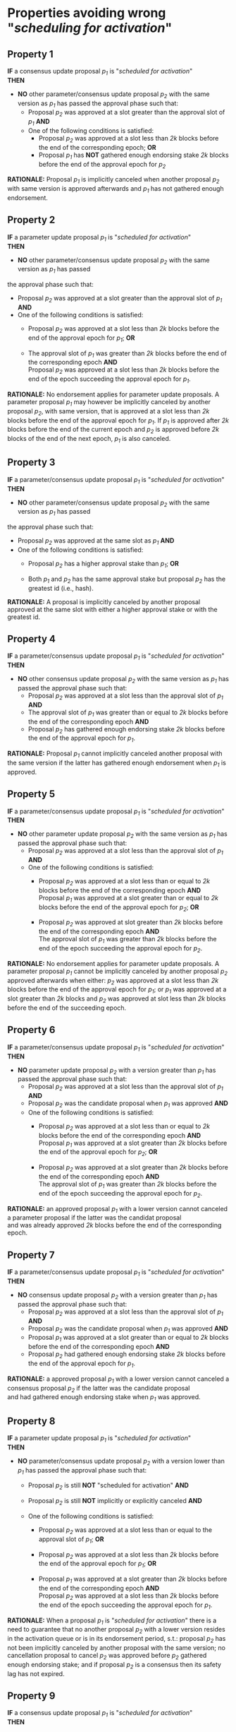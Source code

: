 * Properties avoiding wrong "/scheduling for activation/"

** Property 1
*IF* a consensus update proposal /p_{1}/ is "/scheduled for activation/" \\
*THEN*
 - *NO* other parameter/consensus update proposal /p_{2}/ with the same version as /p_{1}/ has passed the approval phase such that:
   - Proposal /p_{2}/ was approved at a slot greater than the approval slot of /p_{1}/ *AND*
   - One of the following conditions is satisfied:
       - Proposal /p_{2}/ was approved at a slot less than /2k/ blocks before the end of the corresponding epoch; *OR*
       - Proposal /p_{1}/ has *NOT* gathered enough endorsing stake /2k/ blocks before the end of the approval epoch for /p_{2}/

*RATIONALE:* Proposal /p_{1}/ is implicitly canceled when another proposal /p_{2}/ with same version is approved
afterwards and /p_{1}/ has not gathered enough endorsement.


** Property 2
*IF* a parameter update proposal /p_{1}/ is "/scheduled for activation/" \\
*THEN*
 - *NO* other parameter/consensus update proposal /p_{2}/ with the same version as /p_{1}/ has passed
 the approval phase such that:
   - Proposal /p_{2}/ was approved at a slot greater than the approval slot of /p_{1}/ *AND*
   - One of the following conditions is satisfied:
      - Proposal /p_{2}/ was approved at a slot less than /2k/ blocks before the end of the approval epoch for /p_{1}/; *OR*

      - The approval slot of /p_{1}/ was greater than /2k/ blocks before the end of the corresponding epoch *AND* \\
        Proposal /p_{2}/ was approved at a slot less than /2k/ blocks before the end of the epoch succeeding the approval epoch for /p_{1}/.

*RATIONALE:* No endorsement applies for parameter update proposals. A parameter proposal /p_{1}/ may however
be implicitly canceled by another proposal /p_{2}/, with same version, that is approved at a slot less than /2k/
blocks before the end of the approval epoch for /p_{1}/. If /p_{1}/ is approved after /2k/ blocks before the end of the current
epoch and /p_{2}/ is approved before /2k/ blocks of the end of the next epoch, /p_{1}/ is also canceled.


** Property 3
*IF* a parameter/consensus update proposal /p_{1}/ is "/scheduled for activation/" \\
*THEN*
 - *NO* other parameter/consensus update proposal /p_{2}/ with the same version as /p_{1}/ has passed
 the approval phase such that:
   - Proposal /p_{2}/ was approved at the same slot as /p_{1}/ *AND*
   - One of the following conditions is satisfied:
     - Proposal /p_{2}/ has a higher approval stake than /p_{1}/; *OR*

     - Both /p_{1}/ and /p_{2}/ has the same approval stake but proposal /p_{2}/ has the greatest id (i.e., hash).

*RATIONALE:* A proposal is implicitly canceled by another proposal approved at the same slot with either a
higher approval stake or with the greatest id.


** Property 4
*IF* a parameter/consensus update proposal /p_{1}/ is "/scheduled for activation/" \\
*THEN*
 - *NO* other consensus update proposal /p_{2}/ with the same version as /p_{1}/ has passed the approval phase such that:
   - Proposal /p_{2}/ was approved at a slot less than the approval slot of /p_{1}/ *AND*
   - The approval slot of /p_{1}/ was greater than or equal to /2k/ blocks before the end of the corresponding epoch *AND*
   - Proposal /p_{2}/ has gathered enough endorsing stake /2k/ blocks before the end of the approval epoch for /p_{1}/.

*RATIONALE:* Proposal /p_{1}/ cannot implicitly canceled another proposal with the same version if the latter
has gathered enough endorsement when /p_{1}/ is approved.


** Property 5
*IF* a parameter/consensus update proposal /p_{1}/ is "/scheduled for activation/" \\
*THEN*
 - *NO* other parameter update proposal /p_{2}/ with the same version as /p_{1}/ has passed the approval phase such that:
   - Proposal /p_{2}/ was approved at a slot less than the approval slot of /p_{1}/ *AND*
   - One of the following conditions is satisfied:
      - Proposal /p_{2}/ was approved at a slot less than or equal to /2k/ blocks before the end of the corresponding epoch *AND* \\
        Proposal /p_{1}/ was approved at a slot greater than or equal to /2k/ blocks before the end of the approval epoch for /p_{2}/; *OR*

      - Proposal /p_{2}/ was approved at slot greater than /2k/ blocks before the end of the corresponding epoch *AND* \\
        The approval slot of /p_{1}/ was greater than /2k/ blocks before the end of the epoch succeeding the approval epoch for /p_{2}/.

*RATIONALE:* No endorsement applies for parameter update proposals. A parameter proposal /p_{1}/ cannot be implicitly canceled
by another proposal /p_{2}/ approved afterwards when either: /p_{2}/ was approved at a slot less than /2k/ blocks before the
end of the approval epoch for /p_{1}/; or /p_{1}/ was approved at a slot greater than /2k/ blocks and /p_{2}/ was approved
at slot less than /2k/ blocks before the end of the succeeding epoch.


** Property 6
*IF* a parameter/consensus update proposal /p_{1}/ is "/scheduled for activation/" \\
*THEN*
 - *NO* parameter update proposal /p_{2}/ with a version greater than /p_{1}/ has passed the approval phase such that:
   - Proposal /p_{2}/ was approved at a slot less than the approval slot of /p_{1}/ *AND*
   - Proposal /p_{2}/ was the candidate proposal when /p_{1}/ was approved *AND*
   - One of the following conditions is satisfied:
      - Proposal /p_{2}/ was approved at a slot less than or equal to /2k/ blocks before the end of the corresponding epoch *AND* \\
        Proposal /p_{1}/ was approved at a slot greater than /2k/ blocks before the end of the approval epoch for /p_{2}/; *OR*

      - Proposal /p_{2}/ was approved at a slot greater than /2k/ blocks before the end of the corresponding epoch *AND* \\
        The approval slot of /p_{1}/ was greater than /2k/ blocks before the end of the epoch succeeding the approval epoch for /p_{2}/.

*RATIONALE:* an approved proposal /p_{1}/ with a lower version cannot canceled a parameter proposal if the latter was the candidat proposal \\
and was already approved /2k/ blocks before the end of the corresponding epoch.


** Property 7
*IF* a parameter/consensus update proposal /p_{1}/ is "/scheduled for activation/" \\
*THEN*
 - *NO* consensus update proposal /p_{2}/ with a version greater than /p_{1}/ has passed the approval phase such that:
   - Proposal /p_{2}/ was approved at a slot less than the approval slot of /p_{1}/ *AND*
   - Proposal /p_{2}/ was the candidate proposal when /p_{1}/ was approved *AND*
   - Proposal /p_{1}/ was approved at a slot greater than or equal to /2k/ blocks before the end of the corresponding epoch *AND*
   - Proposal /p_{2}/ had gathered enough endorsing stake /2k/ blocks before the end of the approval epoch for /p_{1}/.

*RATIONALE:* a approved proposal /p_{1}/ with a lower version cannot canceled a consensus proposal /p_{2}/ if the latter was the candidate proposal \\
and had gathered enough endorsing stake when /p_{1}/ was approved.


** Property 8
*IF* a parameter update proposal /p_{1}/ is "/scheduled for activation/" \\
*THEN*
 - *NO* parameter/consensus update proposal /p_{2}/ with a version lower than /p_{1}/ has passed the approval phase such that:
   - Proposal /p_{2}/ is still *NOT* "scheduled for activation" *AND*

   - Proposal /p_{2}/ is still *NOT* implicitly or explicitly canceled *AND*

   - One of the following conditions is satisfied:
       - Proposal /p_{2}/ was approved at a slot less than or equal to the approval slot of /p_{1}/; *OR*

       - Proposal /p_{2}/ was approved at a slot less than /2k/ blocks before the end of the approval epoch for /p_{1}/; *OR*

       - Proposal /p_{1}/ was approved at a slot greater than /2k/ blocks before the end of the corresponding epoch *AND* \\
         Proposal /p_{2}/ was approved at a slot less than /2k/ blocks before the end of the epoch succeeding the approval epoch for /p_{1}/.


*RATIONALE:* When a proposal /p_{1}/ is "/scheduled for activation/" there is a need to guarantee that no another proposal /p_{2}/
with a lower version resides in the activation queue or is in its endorsement period, s.t.: proposal /p_{2}/ has not been implicitly
canceled by another proposal with the same version; no cancellation proposal to cancel /p_{2}/ was approved before /p_{2}/ gathered
enough endorsing stake; and if proposal /p_{2}/ is a consensus then its safety lag has not expired.


** Property 9
*IF* a consensus update proposal /p_{1}/ is "/scheduled for activation/" \\
*THEN*
 - *NO* parameter/consensus update proposal /p_{2}/ with a version lower than /p_{1}/ has passed the approval phase such that:
   - Proposal /p_{2}/ is still *NOT* "/scheduled for activation/" *AND*

   - Proposal /p_{2}/ is still *NOT* implicitly or explicitly canceled *AND*

   - One of the following conditions is satisfied:
       - Proposal /p_{2}/ was approved at a slot less than or equal to the approval slot of /p_{1}/; *OR*

       - Proposal /p_{2}/ was approved at a slot less than /2k/ blocks before the end of the corresponding epoch; *OR*

       - Proposal /p_{1}/ had *NOT* gathered enough endorsing stake /2k/ blocks before the end of the approval epoch for /p_{2}/.


*RATIONALE:* When a proposal /p_{1}/ is "/scheduled for activation/" there is a need to guarantee that no other
proposal /p_{2}/ with a lower version resides in the activation queue or is in its endorsement period.


** Property 10
*IF* a consensus update proposal /p/ is "/scheduled for activation/" \\
*THEN*
 - Its safety lag is greater than or equal to the end of the current epoch *AND*
 - Proposal /p/ has gathered enough endorsing stake /2k/ blocks before the end of the "current epoch" such that:
   - The tally only considers the endorsing stake arrived after /p/ has entered/re-entered its endorsement period (i.e., /p/ has the lowest version) *AND*
   - Proposal p has *NOT* left its endorsement period up to the slot it is "/scheduled for activation/" *AND*
   - *IF* the safety lag expires at the next epoch *THEN* the endorsing stake is greater than 51% *AND*
   - *IF* safety lag does not expires at the next epoch *THEN* the endorsing stake is greater than the /adoption threshold/.


** Property 11
Only one proposal can be "/scheduled for activation/" at any given epoch


** Property 12
*IF* a parameter/consensus update proposal is "/scheduled for activation/" \\
*THEN*
   - It supersedes the current version of the blockchain


** Property 13
*IF* a parameter/consensus update proposal /p/ was "/scheduled for activation/" at the preceding epoch \\
*THEN*
  - The current version of the blockchain = version of /p/


** Property 14
*IF* a consensus update proposal /p/ is "/scheduled for activation/" \\
*THEN*
  - *NO* cancellation proposal to cancel it has passed the approval phase such that one of the following conditions is satisfied:
   - The cancellation proposal was approved at any epoch preceding the "current one"; *OR*

   - The cancellation proposal was approved at a slot less than /2k/ blocks before the end of the "current epoch"; *OR*

   - Proposal /p/ has *NOT* gathered enough endorsing stake /2k/ blocks before the end of the "current epoch".


** Property 15
*IF* a parameter update proposal /p/ is "/scheduled for activation/" \\
*THEN*
 - *NO* cancellation proposal to cancel it has passed the approval phase such that one of the following conditions is satisfied:
   - The cancellation proposal was approved at any epoch preceding the "current one"; *OR*

   - The cancellation proposal was approved at a slot less than /2k/ blocks before the end of the "current epoch".
